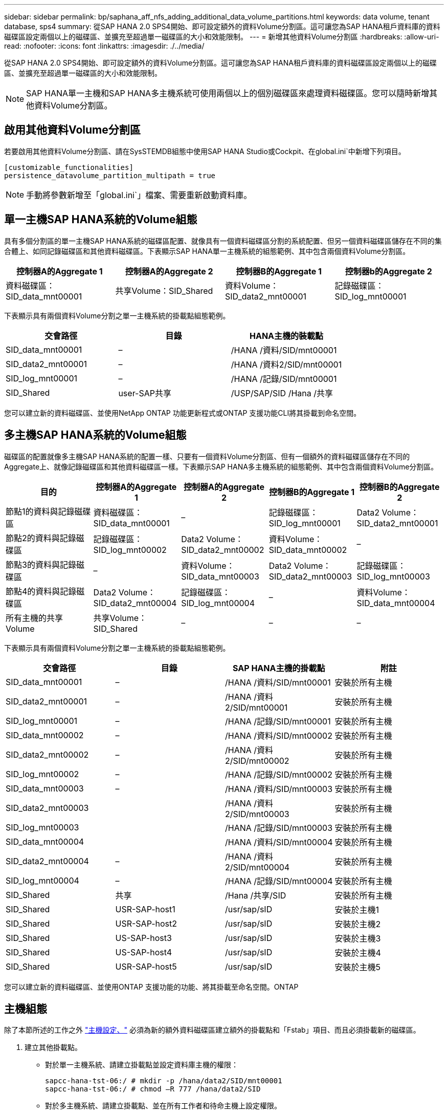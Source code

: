 ---
sidebar: sidebar 
permalink: bp/saphana_aff_nfs_adding_additional_data_volume_partitions.html 
keywords: data volume, tenant database, sps4 
summary: 從SAP HANA 2.0 SPS4開始、即可設定額外的資料Volume分割區。這可讓您為SAP HANA租戶資料庫的資料磁碟區設定兩個以上的磁碟區、並擴充至超過單一磁碟區的大小和效能限制。 
---
= 新增其他資料Volume分割區
:hardbreaks:
:allow-uri-read: 
:nofooter: 
:icons: font
:linkattrs: 
:imagesdir: ./../media/


[role="lead"]
從SAP HANA 2.0 SPS4開始、即可設定額外的資料Volume分割區。這可讓您為SAP HANA租戶資料庫的資料磁碟區設定兩個以上的磁碟區、並擴充至超過單一磁碟區的大小和效能限制。


NOTE: SAP HANA單一主機和SAP HANA多主機系統可使用兩個以上的個別磁碟區來處理資料磁碟區。您可以隨時新增其他資料Volume分割區。



== 啟用其他資料Volume分割區

若要啟用其他資料Volume分割區、請在SysSTEMDB組態中使用SAP HANA Studio或Cockpit、在global.ini`中新增下列項目。

....
[customizable_functionalities]
persistence_datavolume_partition_multipath = true
....

NOTE: 手動將參數新增至「global.ini`」檔案、需要重新啟動資料庫。



== 單一主機SAP HANA系統的Volume組態

具有多個分割區的單一主機SAP HANA系統的磁碟區配置、就像具有一個資料磁碟區分割的系統配置、但另一個資料磁碟區儲存在不同的集合體上、如同記錄磁碟區和其他資料磁碟區。下表顯示SAP HANA單一主機系統的組態範例、其中包含兩個資料Volume分割區。

|===
| 控制器A的Aggregate 1 | 控制器A的Aggregate 2 | 控制器B的Aggregate 1 | 控制器b的Aggregate 2 


| 資料磁碟區：SID_data_mnt00001 | 共享Volume：SID_Shared | 資料Volume：SID_data2_mnt00001 | 記錄磁碟區：SID_log_mnt00001 
|===
下表顯示具有兩個資料Volume分割之單一主機系統的掛載點組態範例。

|===
| 交會路徑 | 目錄 | HANA主機的裝載點 


| SID_data_mnt00001 | – | /HANA /資料/SID/mnt00001 


| SID_data2_mnt00001 | – | /HANA /資料2/SID/mnt00001 


| SID_log_mnt00001 | – | /HANA /記錄/SID/mnt00001 


| SID_Shared | user-SAP共享 | /USP/SAP/SID /Hana /共享 
|===
您可以建立新的資料磁碟區、並使用NetApp ONTAP 功能更新程式或ONTAP 支援功能CLI將其掛載到命名空間。



== 多主機SAP HANA系統的Volume組態

磁碟區的配置就像多主機SAP HANA系統的配置一樣、只要有一個資料Volume分割區、但有一個額外的資料磁碟區儲存在不同的Aggregate上、就像記錄磁碟區和其他資料磁碟區一樣。下表顯示SAP HANA多主機系統的組態範例、其中包含兩個資料Volume分割區。

|===
| 目的 | 控制器A的Aggregate 1 | 控制器A的Aggregate 2 | 控制器B的Aggregate 1 | 控制器B的Aggregate 2 


| 節點1的資料與記錄磁碟區 | 資料磁碟區：SID_data_mnt00001 | – | 記錄磁碟區：SID_log_mnt00001 | Data2 Volume：SID_data2_mnt00001 


| 節點2的資料與記錄磁碟區 | 記錄磁碟區：SID_log_mnt00002 | Data2 Volume：SID_data2_mnt00002 | 資料Volume：SID_data_mnt00002 | – 


| 節點3的資料與記錄磁碟區 | – | 資料Volume：SID_data_mnt00003 | Data2 Volume：SID_data2_mnt00003 | 記錄磁碟區：SID_log_mnt00003 


| 節點4的資料與記錄磁碟區 | Data2 Volume：SID_data2_mnt00004 | 記錄磁碟區：SID_log_mnt00004 | – | 資料Volume：SID_data_mnt00004 


| 所有主機的共享Volume | 共享Volume：SID_Shared | – | – | – 
|===
下表顯示具有兩個資料Volume分割之單一主機系統的掛載點組態範例。

|===
| 交會路徑 | 目錄 | SAP HANA主機的掛載點 | 附註 


| SID_data_mnt00001 | – | /HANA /資料/SID/mnt00001 | 安裝於所有主機 


| SID_data2_mnt00001 | – | /HANA /資料2/SID/mnt00001 | 安裝於所有主機 


| SID_log_mnt00001 | – | /HANA /記錄/SID/mnt00001 | 安裝於所有主機 


| SID_data_mnt00002 | – | /HANA /資料/SID/mnt00002 | 安裝於所有主機 


| SID_data2_mnt00002 | – | /HANA /資料2/SID/mnt00002 | 安裝於所有主機 


| SID_log_mnt00002 | – | /HANA /記錄/SID/mnt00002 | 安裝於所有主機 


| SID_data_mnt00003 | – | /HANA /資料/SID/mnt00003 | 安裝於所有主機 


| SID_data2_mnt00003 |  | /HANA /資料2/SID/mnt00003 | 安裝於所有主機 


| SID_log_mnt00003 |  | /HANA /記錄/SID/mnt00003 | 安裝於所有主機 


| SID_data_mnt00004 |  | /HANA /資料/SID/mnt00004 | 安裝於所有主機 


| SID_data2_mnt00004 | – | /HANA /資料2/SID/mnt00004 | 安裝於所有主機 


| SID_log_mnt00004 | – | /HANA /記錄/SID/mnt00004 | 安裝於所有主機 


| SID_Shared | 共享 | /Hana /共享/SID | 安裝於所有主機 


| SID_Shared | USR-SAP-host1 | /usr/sap/sID | 安裝於主機1 


| SID_Shared | USR-SAP-host2 | /usr/sap/sID | 安裝於主機2 


| SID_Shared | US-SAP-host3 | /usr/sap/sID | 安裝於主機3 


| SID_Shared | US-SAP-host4 | /usr/sap/sID | 安裝於主機4 


| SID_Shared | USR-SAP-host5 | /usr/sap/sID | 安裝於主機5 
|===
您可以建立新的資料磁碟區、並使用ONTAP 支援功能的功能、將其掛載至命名空間。ONTAP



== 主機組態

除了本節所述的工作之外 link:saphana_aff_nfs_host_setup.html["主機設定、"] 必須為新的額外資料磁碟區建立額外的掛載點和「Fstab」項目、而且必須掛載新的磁碟區。

. 建立其他掛載點。
+
** 對於單一主機系統、請建立掛載點並設定資料庫主機的權限：
+
....
sapcc-hana-tst-06:/ # mkdir -p /hana/data2/SID/mnt00001
sapcc-hana-tst-06:/ # chmod –R 777 /hana/data2/SID
....
** 對於多主機系統、請建立掛載點、並在所有工作者和待命主機上設定權限。
+
下列命令範例適用於2-plus 1多主機HANA系統。

+
*** 第一工作者主機：
+
....
sapcc-hana-tst-06:~ # mkdir -p /hana/data2/SID/mnt00001
sapcc-hana-tst-06:~ # mkdir -p /hana/data2/SID/mnt00002
sapcc-hana-tst-06:~ # chmod -R 777 /hana/data2/SID
....
*** 第二工作者主機：
+
....
sapcc-hana-tst-07:~ # mkdir -p /hana/data2/SID/mnt00001
sapcc-hana-tst-07:~ # mkdir -p /hana/data2/SID/mnt00002
sapcc-hana-tst-07:~ # chmod -R 777 /hana/data2/SID
....
*** 待命主機：
+
....
sapcc-hana-tst-07:~ # mkdir -p /hana/data2/SID/mnt00001
sapcc-hana-tst-07:~ # mkdir -p /hana/data2/SID/mnt00002
sapcc-hana-tst-07:~ # chmod -R 777 /hana/data2/SID
....




. 將其他檔案系統新增至所有主機上的「etc/stb'組態檔」。
+
請參閱下列使用NFSv4.1的單一主機系統範例：

+
....
<storage-vif-data02>:/SID_data2_mnt00001 /hana/data2/SID/mnt00001 nfs rw, vers=4
minorversion=1,hard,timeo=600,rsize=1048576,wsize=262144,bg,noatime,lock 0 0
....
+

NOTE: 使用不同的儲存虛擬介面來連接每個資料磁碟區、以確保每個磁碟區使用不同的TCP工作階段、或使用nconnect掛載選項（若適用於您的作業系統）。

. 執行「mount–a」命令來掛載檔案系統。




== 新增額外的資料Volume分割區

針對租戶資料庫執行下列SQL陳述式、將額外的資料磁碟區分割新增至租戶資料庫。使用其他磁碟區的路徑：

....
ALTER SYSTEM ALTER DATAVOLUME ADD PARTITION PATH '/hana/data2/SID/';
....
image:saphana_aff_nfs_image18.jpg["錯誤：缺少圖形影像"]
